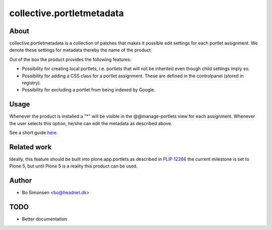 collective.portletmetadata
==========================

About
-----

collective.portletmetadata is a collection of patches that makes it possible edit
settings for each portlet assignment. We denote these settings for metadata thereby
the name of the product.

Out of the box the product provides the following features:

* Possibility for creating local portlets, i.e. portlets that will not be inherited
  even though child settings imply so.
* Possibility for adding a CSS class for a portlet assignment. These are defined
  in the controlpanel (stored in registry).
* Possibility for excluding a portlet from being indexed by Google.

Usage
-----

Whenever the product is installed a "*" will be visible in the @@manage-portlets
view for each assignment. Whenever the user selects this option, he/she can edit
the metadata as described above.

See a short guide `here <http://bo.geekworld.dk/introducing-collective-portletmetadata/>`_.

Related work
------------

Ideally, this feature should be built into plone.app.portlets as described in
`PLIP 12266 <https://dev.plone.org/ticket/12266>`_ the current milestone is set to
Plone 5, but until Plone 5 is a reality this product can be used.

Author
------

* Bo Simonsen <bo@headnet.dk>

TODO
----

* Better documentation


